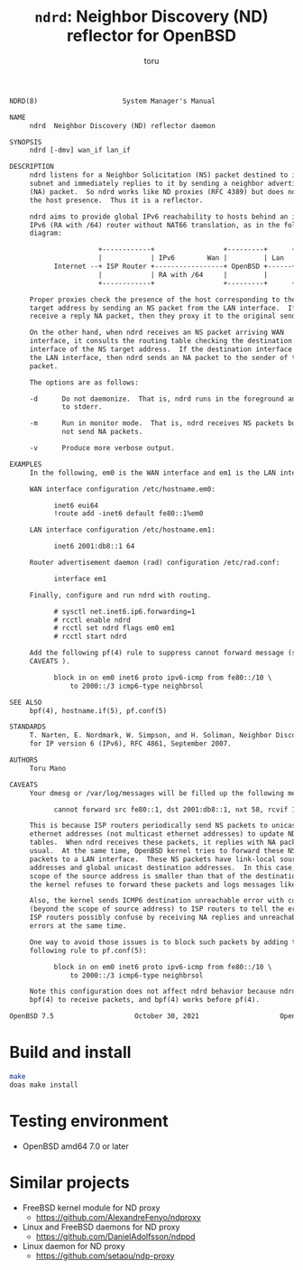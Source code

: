 # Created 2024-09-16 Mon 19:48
#+title: =ndrd=: Neighbor Discovery (ND) reflector for OpenBSD
#+author: toru
#+begin_src txt
  NDRD(8)                     System Manager's Manual                    NDRD(8)

  NAME
       ndrd  Neighbor Discovery (ND) reflector daemon

  SYNOPSIS
       ndrd [-dmv] wan_if lan_if

  DESCRIPTION
       ndrd listens for a Neighbor Solicitation (NS) packet destined to its
       subnet and immediately replies to it by sending a neighbor advertisement
       (NA) packet.  So ndrd works like ND proxies (RFC 4389) but does not check
       the host presence.  Thus it is a reflector.

       ndrd aims to provide global IPv6 reachability to hosts behind an in an
       IPv6 (RA with /64) router without NAT66 translation, as in the following
       diagram:

                        +------------+                 +---------+      +------+
                        |            | IPv6        Wan |         | Lan  |      |
             Internet --+ ISP Router +-----------------+ OpenBSD +------+ Host |
                        |            | RA with /64     |         |      |      |
                        +------------+                 +---------+      +------+

       Proper proxies check the presence of the host corresponding to the NS
       target address by sending an NS packet from the LAN interface.  If they
       receive a reply NA packet, then they proxy it to the original sender.

       On the other hand, when ndrd receives an NS packet arriving WAN
       interface, it consults the routing table checking the destination
       interface of the NS target address.  If the destination interface matches
       the LAN interface, then ndrd sends an NA packet to the sender of the NS
       packet.

       The options are as follows:

       -d      Do not daemonize.  That is, ndrd runs in the foreground and logs
               to stderr.

       -m      Run in monitor mode.  That is, ndrd receives NS packets but does
               not send NA packets.

       -v      Produce more verbose output.

  EXAMPLES
       In the following, em0 is the WAN interface and em1 is the LAN interface.

       WAN interface configuration /etc/hostname.em0:

             inet6 eui64
             !route add -inet6 default fe80::1%em0

       LAN interface configuration /etc/hostname.em1:

             inet6 2001:db8::1 64

       Router advertisement daemon (rad) configuration /etc/rad.conf:

             interface em1

       Finally, configure and run ndrd with routing.

             # sysctl net.inet6.ip6.forwarding=1
             # rcctl enable ndrd
             # rcctl set ndrd flags em0 em1
             # rcctl start ndrd

       Add the following pf(4) rule to suppress cannot forward message (see
       CAVEATS ).

             block in on em0 inet6 proto ipv6-icmp from fe80::/10 \
                 to 2000::/3 icmp6-type neighbrsol

  SEE ALSO
       bpf(4), hostname.if(5), pf.conf(5)

  STANDARDS
       T. Narten, E. Nordmark, W. Simpson, and H. Soliman, Neighbor Discovery
       for IP version 6 (IPv6), RFC 4861, September 2007.

  AUTHORS
       Toru Mano

  CAVEATS
       Your dmesg or /var/log/messages will be filled up the following messages:

             cannot forward src fe80::1, dst 2001:db8::1, nxt 58, rcvif 1, outif 2

       This is because ISP routers periodically send NS packets to unicast
       ethernet addresses (not multicast ethernet addresses) to update NDP
       tables.  When ndrd receives these packets, it replies with NA packets as
       usual.  At the same time, OpenBSD kernel tries to forward these NS
       packets to a LAN interface.  These NS packets have link-local source
       addresses and global unicast destination addresses.  In this case, the
       scope of the source address is smaller than that of the destination.  So,
       the kernel refuses to forward these packets and logs messages like above.

       Also, the kernel sends ICMP6 destination unreachable error with code 2
       (beyond the scope of source address) to ISP routers to tell the error.
       ISP routers possibly confuse by receiving NA replies and unreachable
       errors at the same time.

       One way to avoid those issues is to block such packets by adding the
       following rule to pf.conf(5):

             block in on em0 inet6 proto ipv6-icmp from fe80::/10 \
                 to 2000::/3 icmp6-type neighbrsol

       Note this configuration does not affect ndrd behavior because ndrd uses
       bpf(4) to receive packets, and bpf(4) works before pf(4).

  OpenBSD 7.5                    October 30, 2021                    OpenBSD 7.5
#+end_src

* Build and install

#+begin_src sh
  make
  doas make install
#+end_src

* Testing environment

- OpenBSD amd64 7.0 or later

* Similar projects

- FreeBSD kernel module for ND proxy
  - https://github.com/AlexandreFenyo/ndproxy
- Linux and FreeBSD daemons for ND proxy
  - https://github.com/DanielAdolfsson/ndppd
- Linux daemon for ND proxy
  - https://github.com/setaou/ndp-proxy
